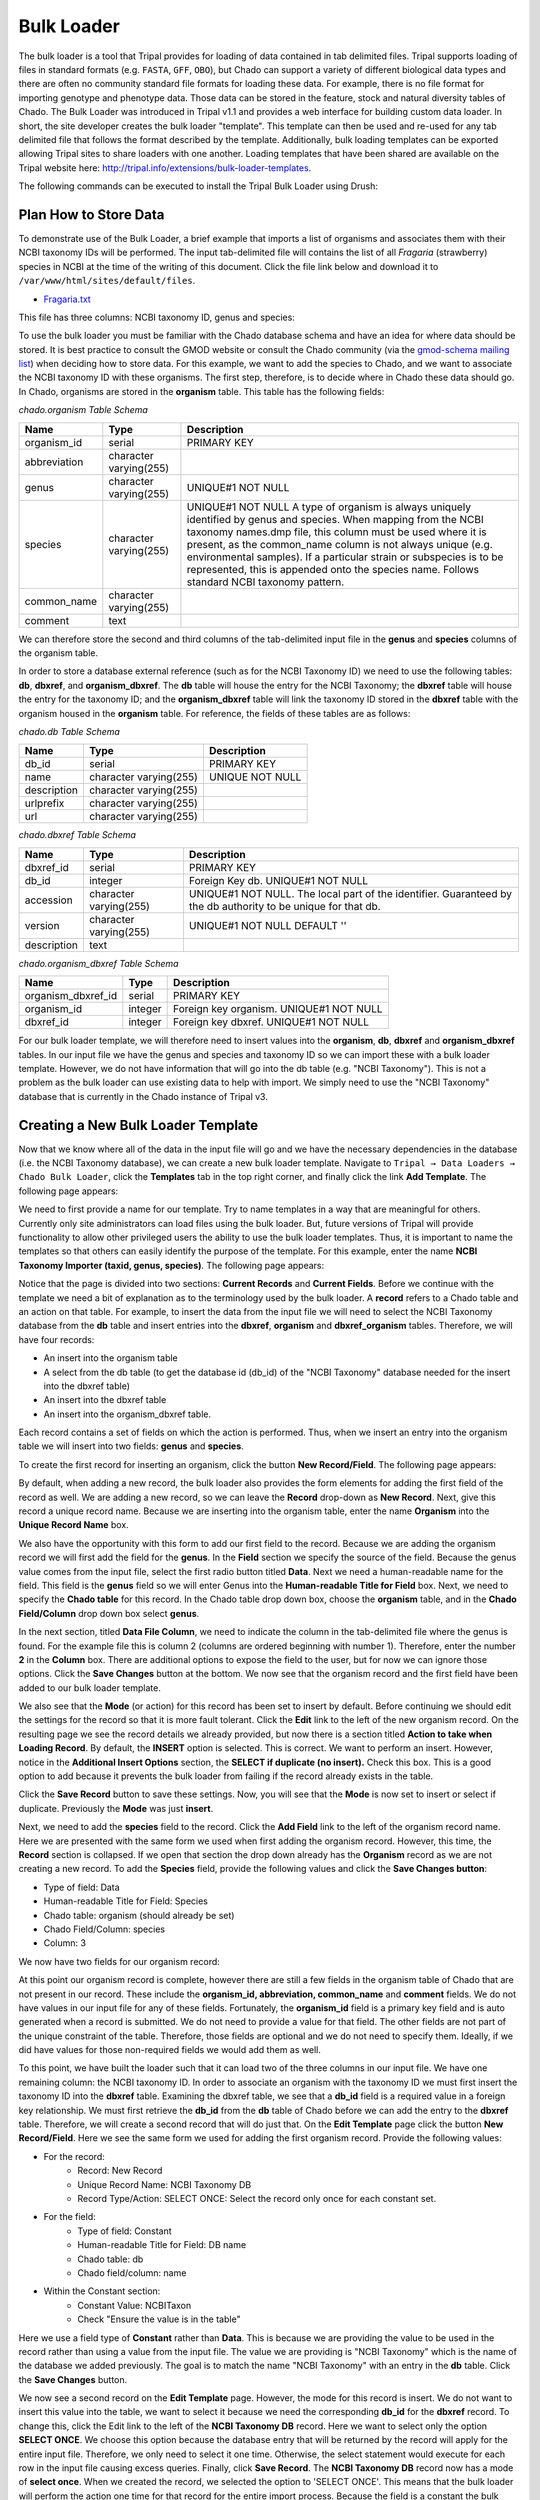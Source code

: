 
Bulk Loader
===========

The bulk loader is a tool that Tripal provides for loading of data contained in tab delimited files. Tripal supports loading of files in standard formats (e.g. ``FASTA``, ``GFF``, ``OBO``), but Chado can support a variety of different biological data types and there are often no community standard file formats for loading these data. For example, there is no file format for importing genotype and phenotype data. Those data can be stored in the feature, stock and natural diversity tables of Chado. The Bulk Loader was introduced in Tripal v1.1 and provides a web interface for building custom data loader. In short, the site developer creates the bulk loader "template". This template can then be used and re-used for any tab delimited file that follows the format described by the template. Additionally, bulk loading templates can be exported allowing Tripal sites to share loaders with one another.  Loading templates that have been shared are available on the Tripal website here: http://tripal.info/extensions/bulk-loader-templates.

The following commands can be executed to install the Tripal Bulk Loader using Drush:

.. code-block bash

  cd /var/www/
  drush pm-enable tripal_bulk_loader

Plan How to Store Data
----------------------

To demonstrate use of the Bulk Loader, a brief example that imports a list of organisms and associates them with their NCBI taxonomy IDs will be performed. The input tab-delimited file will contains the list of all *Fragaria* (strawberry) species in NCBI at the time of the writing of this document.  Click the file link below and download it to ``/var/www/html/sites/default/files``.

* `Fragaria.txt <http://tripal.info/sites/default/files/book_pages/Fragaria_0.txt>`_

.. code-block bash

  cd /var/www/html/sites/default/files
  wget http://tripal.info/sites/default/files/book_pages/Fragaria_0.txt


This file has three columns: NCBI taxonomy ID, genus and species:

.. .. csv-table:: Fragaria sample file

  3747    "Fragaria"        "x ananassa"
  57918   "Fragaria"        "vesca"
  60188   "Fragaria"        "nubicola"
  64939   "Fragaria"        "iinumae"
  64940   "Fragaria"        "moschata"
  64941   "Fragaria"        "nilgerrensis"
  64942   "Fragaria"        "viridis"


To use the bulk loader you must be familiar with the Chado database schema and have an idea for where data should be stored. It is best practice to consult the GMOD website or consult the Chado community (via the `gmod-schema mailing list <https://lists.sourceforge.net/lists/listinfo/gmod-schema>`_) when deciding how to store data. For this example, we want to add the species to Chado, and we want to associate the NCBI taxonomy ID with these organisms. The first step, therefore, is to decide where in Chado these data should go. In Chado, organisms are stored in the **organism** table. This table has the following fields:

`chado.organism Table Schema`

.. csv-table::
  :header: "Name",	"Type",	"Description"

  "organism_id",	"serial",	"PRIMARY KEY"
  "abbreviation",	"character varying(255)",
  "genus",	"character varying(255)",	"UNIQUE#1 NOT NULL"
  "species",	"character varying(255)",	"UNIQUE#1 NOT NULL  A type of organism is always uniquely identified by genus and species. When mapping from the NCBI taxonomy names.dmp file, this column must be used where it is present, as the common_name column is not always unique (e.g. environmental samples). If a particular strain or subspecies is to be represented, this is appended onto the species name. Follows standard NCBI taxonomy pattern."
 	"common_name",	"character varying(255)"
 	"comment",	"text"


We can therefore store the second and third columns of the tab-delimited input file in the **genus** and **species** columns of the organism table.

In order to store a database external reference (such as for the NCBI Taxonomy ID) we need to use the following tables: **db**, **dbxref**, and **organism_dbxref**. The **db** table will house the entry for the NCBI Taxonomy; the **dbxref** table will house the entry for the taxonomy ID; and the **organism_dbxref** table will link the taxonomy ID stored in the **dbxref** table with the organism housed in the **organism** table. For reference, the fields of these tables are as follows:


`chado.db Table Schema`

.. csv-table::
  :header: "Name",	"Type",	"Description"

 	"db_id",	"serial",	"PRIMARY KEY"
 	"name",	character varying(255),	"UNIQUE NOT NULL"
 	"description",	"character varying(255)", ""
 	"urlprefix",	"character varying(255)"
 	"url",	"character varying(255)"


`chado.dbxref Table Schema`

.. csv-table::
  :header: "Name",	"Type",	"Description"

 	"dbxref_id",	"serial",	"PRIMARY KEY"
  "db_id",	"integer",	"Foreign Key db.  UNIQUE#1 NOT NULL"
 	"accession",	"character varying(255)",	"UNIQUE#1 NOT NULL.  The local part of the identifier. Guaranteed by the db authority to be unique for that db."
 	"version",	"character varying(255)",	"UNIQUE#1 NOT NULL DEFAULT ''"
 	"description",	"text"


`chado.organism_dbxref Table Schema`

.. csv-table::
  :header: "Name",	"Type",	"Description"

  "organism_dbxref_id", "serial", "PRIMARY KEY"
  "organism_id",	"integer",	"Foreign key organism. UNIQUE#1 NOT NULL"
  "dbxref_id",	"integer",	"Foreign key dbxref.  UNIQUE#1 NOT NULL"


For our bulk loader template, we will therefore need to insert values into the **organism**, **db**, **dbxref** and **organism_dbxref** tables. In our input file we have the genus and species and taxonomy ID so we can import these with a bulk loader template. However, we do not have information that will go into the db table (e.g. "NCBI Taxonomy"). This is not a problem as the bulk loader can use existing data to help with import. We simply need to use the "NCBI Taxonomy" database that is currently in the Chado instance of Tripal v3.

Creating a New Bulk Loader Template
-----------------------------------

Now that we know where all of the data in the input file will go and we have the necessary dependencies in the database (i.e. the NCBI Taxonomy database), we can create a new bulk loader template. Navigate to ``Tripal → Data Loaders → Chado Bulk Loader``, click the **Templates** tab in the top right corner, and finally click the link **Add Template**. The following page appears:

.. image:: ./bulk_loader.1.png

We need to first provide a name for our template. Try to name templates in a way that are meaningful for others. Currently only site administrators can load files using the bulk loader. But, future versions of Tripal will provide functionality to allow other privileged users the ability to use the bulk loader templates. Thus, it is important to name the templates so that others can easily identify the purpose of the template. For this example, enter the name **NCBI Taxonomy Importer (taxid, genus, species)**. The following page appears:

.. image:: ./bulk_loader.2.png

Notice that the page is divided into two sections: **Current Records** and **Current Fields**. Before we continue with the template we need a bit of explanation as to the terminology used by the bulk loader. A **record** refers to a Chado table and an action on that table. For example, to insert the data from the input file we will need to select the NCBI Taxonomy database from the **db** table and insert entries into the **dbxref**, **organism** and **dbxref_organism** tables. Therefore, we will have four records:

* An insert into the organism table
* A select from the db table (to get the database id (db_id) of the "NCBI Taxonomy" database needed for the insert into the dbxref table)
* An insert into the dbxref table
* An insert into the organism_dbxref table.

Each record contains a set of fields on which the action is performed. Thus, when we insert an entry into the organism table we will insert into two fields: **genus** and **species**.

To create the first record for inserting an organism, click the button **New Record/Field**. The following page appears:

.. image:: ./bulk_loader.3.png

By default, when adding a new record, the bulk loader also provides the form elements for adding the first field of the record as well. We are adding a new record, so we can leave the **Record** drop-down as **New Record**. Next, give this record a unique record name. Because we are inserting into the organism table, enter the name **Organism** into the **Unique Record Name** box.

We also have the opportunity with this form to add our first field to the record.  Because we are adding the organism record we will first add the field for the **genus**. In the **Field** section we specify the source of the field. Because the genus value comes from the input file, select the first radio button titled **Data**. Next we need a human-readable name for the field. This field is the **genus** field so we will enter Genus into the **Human-readable Title for Field** box.  Next, we need to specify the **Chado table** for this record. In the Chado table drop down box, choose the **organism** table, and in the **Chado Field/Column** drop down box select **genus**.

In the next section, titled **Data File Column**, we need to indicate the column in the tab-delimited file where the genus is found. For the example file this is column 2 (columns are ordered beginning with number 1). Therefore, enter the number **2** in the **Column** box. There are additional options to expose the field to the user, but for now we can ignore those options. Click the **Save Changes** button at the bottom. We now see that the organism record and the first field have been added to our bulk loader template.

.. image:: ./bulk_loader.4.png

We also see that the **Mode** (or action) for this record has been set to insert by default. Before continuing we should edit the settings for the record so that it is more fault tolerant. Click the **Edit** link to the left of the new organism record. On the resulting page we see the record details we already provided, but now there is a section titled **Action to take when Loading Record**. By default, the **INSERT** option is selected. This is correct. We want to perform an insert. However, notice in the **Additional Insert Options** section, the **SELECT if duplicate (no insert).** Check this box. This is a good option to add because it prevents the bulk loader from failing if the record already exists in the table.

Click the **Save Record** button to save these settings. Now, you will see that the **Mode** is now set to insert or select if duplicate. Previously the **Mode** was just **insert**.

Next, we need to add the **species** field to the record. Click the **Add Field** link to the left of the organism record name. Here we are presented with the same form we used when first adding the organism record. However, this time, the **Record** section is collapsed.  If we open that section the drop down already has the **Organism** record as we are not creating a new record. To add the **Species** field, provide the following values and click the **Save Changes button**:

* Type of field: Data
* Human-readable Title for Field: Species
* Chado table: organism (should already be set)
* Chado Field/Column: species
* Column: 3

We now have two fields for our organism record:

.. image:: ./bulk_loader.5.png

At this point our organism record is complete, however there are still a few fields in the organism table of Chado that are not present in our record. These include the **organism_id, abbreviation, common_name** and **comment** fields. We do not have values in our input file for any of these fields. Fortunately, the **organism_id** field is a primary key field and is auto generated when a record is submitted. We do not need to provide a value for that field. The other fields are not part of the unique constraint of the table. Therefore, those fields are optional and we do not need to specify them. Ideally, if we did have values for those non-required fields we would add them as well.

To this point, we have built the loader such that it can load two of the three columns in our input file. We have one remaining column: the NCBI taxonomy ID. In order to associate an organism with the taxonomy ID we must first insert the taxonomy ID into the **dbxref** table. Examining the dbxref table, we see that a **db_id** field is a required value in a foreign key relationship. We must first retrieve the **db_id** from the **db** table of Chado before we can add the entry to the **dbxref** table. Therefore, we will create a second record that will do just that. On the **Edit Template** page click the button **New Record/Field**. Here we see the same form we used for adding the first organism record. Provide the following values:

* For the record:
   * Record: New Record
   * Unique Record Name: NCBI Taxonomy DB
   * Record Type/Action: SELECT ONCE: Select the record only once for each constant set.
* For the field:
   * Type of field: Constant
   * Human-readable Title for Field: DB name
   * Chado table: db
   * Chado field/column: name
* Within the Constant section:
   * Constant Value:  NCBITaxon
   * Check "Ensure the value is in the table"

Here we use a field type of **Constant** rather than **Data**. This is because we are providing the value to be used in the record rather than using a value from the input file. The value we are providing is "NCBI Taxonomy" which is the name of the database we added previously. The goal is to match the name "NCBI Taxonomy" with an entry in the **db** table. Click the **Save Changes** button.

We now see a second record on the **Edit Template** page. However, the mode for this record is insert. We do not want to insert this value into the table, we want to select it because we need the corresponding **db_id** for the **dbxref** record. To change this, click the Edit link to the left of the **NCBI Taxonomy DB** record. Here we want to select only the option **SELECT ONCE**. We choose this option because the database entry that will be returned by the record will apply for the entire input file. Therefore, we only need to select it one time. Otherwise, the select statement would execute for each row in the input file causing excess queries. Finally, click **Save Record**. The **NCBI Taxonomy DB** record now has a mode of **select once**.  When we created the record, we selected the option to 'SELECT ONCE'.  This means that the bulk loader will perform the action one time for that record for the entire import process.  Because the field is a constant the bulk loader need not execute that record for every row it imports from our input file.  We simply need to select the record once and the record then becomes available for use through the entire import process.

Now that we have a record that selects the **db_id** we can now create the **dbxref** record. For the **dbxref** record there is a unique constraint that requires the **accession**, **db_id** and **version**. The version record has a default value so we only need to create two fields for this new record: the db_id and the accession. We will use the **db_id** from the **NCBI Taxonomy DB** record and the accession is the first column of the input file. First, we will add the **db_id** record. Click the **New Record/Field** button and set the following:

* For the record:
   * Record: New Record
   * Unique Record Name: Taxonomy ID
   * Record Type/Action:  INSERT: insert the record
* For the field:
   * Type of field: Record referral
   * Human-readable Title for Field: NCBI Taxonomy DB ID
   * Chado table: dbxref
   * Chado Field/Column: db_id
* In the Record Referral Section:
   * Record to refer to: NCBI Taxonomy DB
   * Field to refer to: db_id


Click the Save Changes button. The Edit Template page appears.

.. image:: ./bulk_loader.6.png

Again, we need to edit the record to make the loader more fault tolerant. Click the Edit link to the left of the Taxonomy ID record. Select the following:

* Insert
* Select if duplicate

To complete this record, we need to add the accession field. Click the Add field link to the left of the Taxonomy ID record name. Provide the following values:

* For the field:
   * Type of Field: Data
   * Human-readable Title for Field: Accession
   * Chado table: dbxref
   * Chado field/column: accession
* In the Data File Column section:
   * Column: 1

At this state, we should have three records: Organism, NCBI Taxonomy DB, and Taxonomy ID. We can now add the final record that will insert a record into the **organism_dbxref** table. Create this new record with the following details:

* For the record:
   * Record: New Record
   * Unique Record Name: Taxonomy/Organism Linker
   * Check: Insert: insert the record
* For the field:
   * Type of Field: Record Referral
   * Human-readable Title for Field: Accession Ref
   * Chado table: organism_dbxref
   * Chado field/column: dbxref_id
* In the Record Referral section:
   * Record to refer to: Taxonomy ID
   * Field to refer to: dbxref_id

Create the second field:

* For the field:
   * Type of Field: Record Referral
   * Human-readable Title for Field: Organism ID
   * Chado table: organism_dbxref
   * Chado field/column: organism_id
* In the Record Referral section:
   * Record to refer to: Organism
   * Field to refer to: organism_id

​After saving the field.  Edit the record and set the following:

* Change the record mode to: insert or select if duplicate

We are now done! We have created a bulk loader template that reads in a file with three columns containing an NCBI taxonomy ID, a genus and species. The loader places the genus and species in the **organism** table, adds the NCBI Taxonomy ID to the **dbxref** table,  links it to the NCBI Taxonomy entry in the db table, and then adds an entry to the **organism_dbxref** table that links the organism to the NCBI taxonomy Id. The following screen shots show how the template should appear:

.. image:: ./bulk_loader.7.png

To save the template, click the **Save Template** link at the bottom of the page.

Creating a Bulk Loader Job (importing a file)
---------------------------------------------

Now that we have created a bulk loader template we can use it to import a file. We will import the **Fragaria**.txt file downloaded previously. To import a file using a bulk loader template, click the **Add Content** link in the administrative menu and click the **Bulk Loading Job**. A bulk loading job is required each time we want to load a file. Below is a screen shot of the page used for creating a bulk loading job.

.. image:: ./bulk_loader.8.png

Provide the following values:

* Job Name: Import of Fragaria species
* Template: NCBI Taxonomy Importer (taxid, genus species).
* Data File: /var/www/html/sites/default/files/Fragaria_0.txt
* Keep track of inserted IDs: No
* File has a header: No

Click **Save**. The page then appears as follows:

.. image:: ./bulk_loader.9.png

You can see details about constants that are used by the template and the where the fields from the input file will be stored by clicking the **Data Fields** tab in the table of contents on the left sidebar.

.. image:: ./bulk_loader.10.png

Now that we have created a job, we can submit it for execution by clicking the **Submit Job** button. This adds a job to the Tripal Jobs systems and we can launc the job as we have previously in this tutorial:

.. code-block:: shell

  cd /var/www
  drush trp-run-jobs --username=admin --root=/var/www/html

After execution of the job you should see similar output to the terminal window:

.. code-block:: shell


  Tripal Job Launcher
  Running as user 'admin'
  -------------------
  There are 1 jobs queued.
  Calling: tripal_bulk_loader_load_data(2, 7)
  Template: NCBI Taxonomy Importer (taxid, genus, species) (1)
  File: /var/www/html/sites/default/files/Fragaria_0.txt (46 lines)

  Preparing to load...
  Loading...
      Preparing to load the current constant set...
          Open File...
          Start Transaction...
          Defer Constraints...
          Acquiring Table Locks...
              ROW EXCLUSIVE for organism
              ROW EXCLUSIVE for dbxref
              ROW EXCLUSIVE for organism_dbxref
      Loading the current constant set...
  Progress:
  [|||||||||||||||||||||||||||||||||||||||||||||||||||] 100.00%. (46 of 46) Memory: 33962080

Our *Fragaira* species should now be loaded, and we return to the Tripal site to see them. Click on the **Organisms** link in the **Search Data** menu.  In the search form that appears, type "Fragaria" in the **Genus** text box and click the **Filter** button. We should see the list of newly added *Fragaria* species.

.. image:: ./bulk_loader.11.png

Before the organisms will have Tripal pages, the Chado records need to be **Published**.  You can publish them by navigating to **Tripal Content -> Publish Tripal Content**.  Select the **organism** table from the dropdown and run the job.

.. note::

	In Tripal 2, records were synced by naviating to **Tripal → Chado Modules → Organisms**.

Once complete, return to the search form, find a *Fragaria* species that has been published and view its page. You should see a Cross References link in the left table of contents. If you click that link you should see the NCBI Taxonomy ID with a link to the page:

.. image:: ./bulk_loader.12.png


Sharing Your Templates with Others
----------------------------------

Now that our template for loading organisms with NCBI Taxonomy IDs is completed we can share our template loader with anyone else that has a Tripal-based site.  To do this we simply export the template in text format, place it in a text file or directly in an email and send to a collaborator for import into their site.  To do this, navigate to **Tripal → Chado Data Loaders → Buik Loader** and click the **Tempalate** tab at the top.  Here we find a table of all the tempaltes we have created.  We should see our template named **NCBI Taxonomy Importer** (taxid, genus, species).  In the far right colum is a link to export that template.  Licking that link will redirect you to a page where the template is provided in a serialized PHP array.

.. image:: ./bulk_loader.13.png

Cut-and-paste all of the text in the **Export** field and send it to a collaborator.

To import a template that may have been created by someone else, navigate to **Tripal → Chado Data Loaders → Buik Loader** and click the **Tempalate** tab. A link titled Import Template appears above the table of existing importers.  The page that appears when that link is clicked will allow you to import any template shared with you.
